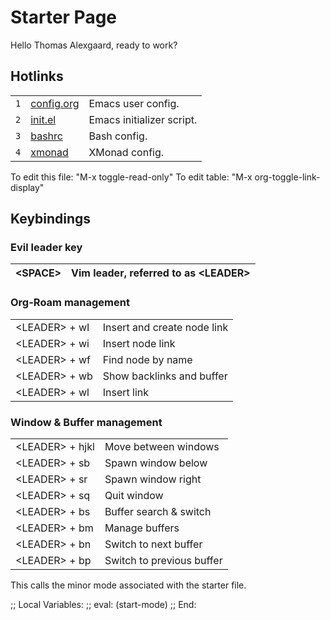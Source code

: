 * Starter Page

Hello Thomas Alexgaard, ready to work?

** Hotlinks

|-----+------------+---------------------------|
| =1= | [[elisp:(find-file (concat (getenv "HOME") "/.emacs.d/config.org"))][config.org]] | Emacs user config.        |
| =2= | [[elisp:(find-file (concat (getenv "HOME") "/.emacs.d/init.el"))][init.el]]    | Emacs initializer script. |
| =3= | [[elisp:(find-file (concat (getenv "HOME") "/.bashrc"))][bashrc]]     | Bash config.              |
| =4= | [[elisp:(find-file (concat (getenv "HOME") "/.xmonad/xmonad.hs"))][xmonad]]     | XMonad config.            |
|-----+------------+---------------------------|

To edit this file: "M-x toggle-read-only"
To edit table: "M-x org-toggle-link-display"

** Keybindings

*** Evil leader key

|---------+-------------------------------------|
| <SPACE> | Vim leader, referred to as <LEADER> |
|---------+-------------------------------------|

*** Org-Roam management

|---------------+-----------------------------|
| <LEADER> + wI | Insert and create node link |
| <LEADER> + wi | Insert node link            |
| <LEADER> + wf | Find node by name           |
| <LEADER> + wb | Show backlinks and buffer   |
| <LEADER> + wl | Insert link                 |
|---------------+-----------------------------|

*** Window & Buffer management

|-----------------+---------------------------|
| <LEADER> + hjkl | Move between windows      |
| <LEADER> + sb   | Spawn window below        |
| <LEADER> + sr   | Spawn window right        |
| <LEADER> + sq   | Quit window               |
|-----------------+---------------------------|
| <LEADER> + bs   | Buffer search & switch    |
| <LEADER> + bm   | Manage buffers            |
| <LEADER> + bn   | Switch to next buffer     |
| <LEADER> + bp   | Switch to previous buffer |
|-----------------+---------------------------|

















































This calls the minor mode associated with the starter file.

;; Local Variables:
;; eval: (start-mode)
;; End:
